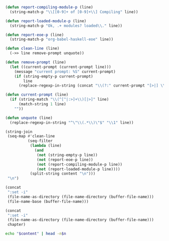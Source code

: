 #+NAME: ghci-clean
#+BEGIN_SRC emacs-lisp :var content="" :results raw
(defun report-compiling-module-p (line)
  (string-match-p "\\[[0-9]+ of [0-9]+\\] Compiling" line))

(defun report-loaded-module-p (line)
  (string-match-p "Ok, .+ modules? loaded\\." line))

(defun report-eoe-p (line)
  (string-match-p "org-babel-haskell-eoe" line))

(defun clean-line (line)
  (->> line remove-prompt unquote))

(defun remove-prompt (line)
  (let ((current-prompt (current-prompt line)))
    (message "current prompt: %S" current-prompt)
    (if (string-empty-p current-prompt)
        line
      (replace-regexp-in-string (concat "\\(?:" current-prompt "[>|] \\)+") "" line))))

(defun current-prompt (line)
  (if (string-match "\\(^[^|:>]+\\)[|>]" line)
      (match-string 1 line)
    ""))

(defun unquote (line)
  (replace-regexp-in-string "^\"\\(.*\\)\"$" "\\1" line))

(string-join
 (seq-map #'clean-line
          (seq-filter
           (lambda (line)
             (and
              (not (string-empty-p line))
              (not (report-eoe-p line))
              (not (report-compiling-module-p line))
              (not (report-loaded-module-p line))))
           (split-string content "\n")))
 "\n")
#+END_SRC

#+NAME: add-current-chapter-directory-in-path
#+BEGIN_SRC emacs-lisp :output raw
(concat
 ":set -i"
 (file-name-as-directory (file-name-directory (buffer-file-name)))
 (file-name-base (buffer-file-name)))
#+END_SRC

#+NAME: add-chapter-directory-in-path
#+BEGIN_SRC emacs-lisp :var chapter="" :output raw
(concat
 ":set -i"
 (file-name-as-directory (file-name-directory (buffer-file-name)))
 chapter)
#+END_SRC

#+NAME: head
#+BEGIN_SRC sh :var n="1" :var content="" :results raw
echo "$content" | head -n$n
#+END_SRC

